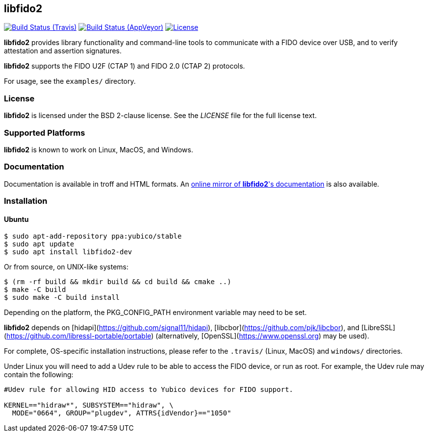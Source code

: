 == libfido2

image:https://api.travis-ci.org/Yubico/libfido2.svg?branch=master["Build Status (Travis)", link="https://travis-ci.org/Yubico/libfido2"]
image:https://ci.appveyor.com/api/projects/status/5yhnbr78gn6eraw1/branch/master?svg=true["Build Status (AppVeyor)", link="https://ci.appveyor.com/project/Yubico53275/libfido2/branch/master"]
image:https://img.shields.io/badge/license-BSD-blue.svg["License", link="https://raw.githubusercontent.com/Yubico/libfido2/master/LICENSE"]

*libfido2* provides library functionality and command-line tools to
communicate with a FIDO device over USB, and to verify attestation and
assertion signatures.

*libfido2* supports the FIDO U2F (CTAP 1) and FIDO 2.0 (CTAP 2) protocols.

For usage, see the `examples/` directory.

=== License

*libfido2* is licensed under the BSD 2-clause license.  See the _LICENSE_
file for the full license text.

=== Supported Platforms

*libfido2* is known to work on Linux, MacOS, and Windows.

=== Documentation

Documentation is available in troff and HTML formats. An
https://developers.yubico.com/libfido2/Manuals/[online mirror of *libfido2*'s documentation]
is also available.

=== Installation

==== Ubuntu

  $ sudo apt-add-repository ppa:yubico/stable
  $ sudo apt update
  $ sudo apt install libfido2-dev

Or from source, on UNIX-like systems:

  $ (rm -rf build && mkdir build && cd build && cmake ..)
  $ make -C build
  $ sudo make -C build install

Depending on the platform, the PKG_CONFIG_PATH environment variable may need to
be set.

*libfido2* depends on [hidapi](https://github.com/signal11/hidapi),
[libcbor](https://github.com/pjk/libcbor), and
[LibreSSL](https://github.com/libressl-portable/portable) (alternatively,
[OpenSSL](https://www.openssl.org) may be used).

For complete, OS-specific installation instructions, please refer to the
`.travis/` (Linux, MacOS) and `windows/` directories.

Under Linux you will need to add a Udev rule to be able to access the FIDO
device, or run as root. For example, the Udev rule may contain the following:

----
#Udev rule for allowing HID access to Yubico devices for FIDO support.

KERNEL=="hidraw*", SUBSYSTEM=="hidraw", \
  MODE="0664", GROUP="plugdev", ATTRS{idVendor}=="1050"
----
